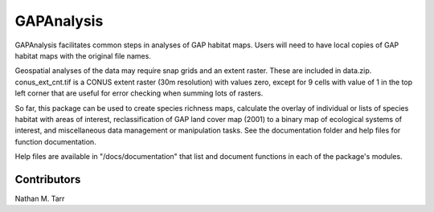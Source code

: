 ==========
GAPAnalysis
==========

GAPAnalysis facilitates common steps in analyses of GAP habitat maps.  Users will need to have local copies of GAP habitat maps with the original file names.

Geospatial analyses of the data may require snap grids and an extent raster.  These are included in data.zip.  conus_ext_cnt.tif is a CONUS extent raster (30m resolution) with values zero, except for 9 cells with value of 1 in the top left corner that are useful for error checking when summing lots of rasters.

So far, this package can be used to create species richness maps, calculate the overlay of individual or lists of species habitat with areas of interest, reclassification of GAP land cover map (2001) to a binary map of ecological systems of interest, and miscellaneous data management or manipulation tasks.  See the documentation folder and help files for function documentation.

Help files are available in "/docs/documentation" that list and document functions in each of the package's modules.

Contributors
==========
Nathan M. Tarr

